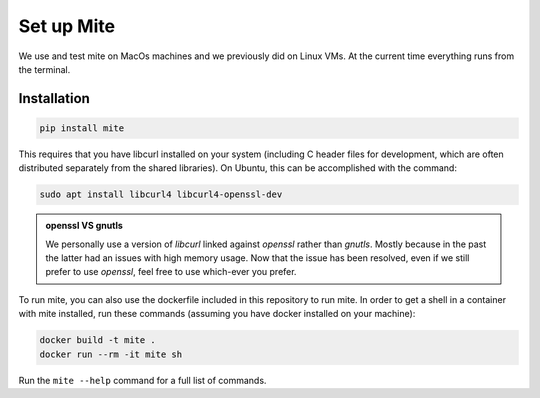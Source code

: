 ===========
Set up Mite
===========

We use and test mite on MacOs machines and we previously did on Linux VMs. 
At the current time everything runs from the terminal.

Installation
============

.. code-block:: sh

    pip install mite
    

This requires that you have libcurl installed on your system (including C header files for development, which are often distributed separately from the shared libraries). On Ubuntu, this can be accomplished with the command:

.. code-block:: sh

    sudo apt install libcurl4 libcurl4-openssl-dev


.. admonition:: openssl VS gnutls
    :class: note 
    
    We personally use a version of *libcurl* linked against *openssl* rather than *gnutls*. Mostly because in the past the latter had an issues with high memory usage.
    Now that the issue has been resolved, even if we still prefer to use *openssl*, feel free to use which-ever you prefer. 


To run mite, you can also use the dockerfile included in this repository to run mite. In order to get a shell in a container with mite installed, run these commands (assuming you have docker installed on your machine):

.. code-block:: sh

    docker build -t mite .
    docker run --rm -it mite sh


Run the ``mite --help`` command for a full list of commands.

